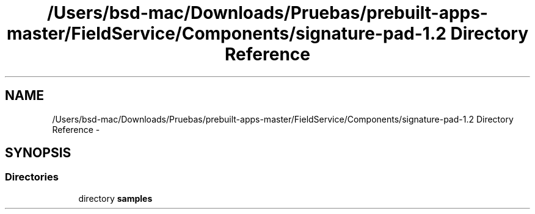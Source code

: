 .TH "/Users/bsd-mac/Downloads/Pruebas/prebuilt-apps-master/FieldService/Components/signature-pad-1.2 Directory Reference" 3 "Tue Jul 1 2014" "My Project" \" -*- nroff -*-
.ad l
.nh
.SH NAME
/Users/bsd-mac/Downloads/Pruebas/prebuilt-apps-master/FieldService/Components/signature-pad-1.2 Directory Reference \- 
.SH SYNOPSIS
.br
.PP
.SS "Directories"

.in +1c
.ti -1c
.RI "directory \fBsamples\fP"
.br
.in -1c
